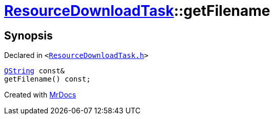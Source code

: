 [#ResourceDownloadTask-getFilename]
= xref:ResourceDownloadTask.adoc[ResourceDownloadTask]::getFilename
:relfileprefix: ../
:mrdocs:


== Synopsis

Declared in `&lt;https://github.com/PrismLauncher/PrismLauncher/blob/develop/launcher/ResourceDownloadTask.h#L38[ResourceDownloadTask&period;h]&gt;`

[source,cpp,subs="verbatim,replacements,macros,-callouts"]
----
xref:QString.adoc[QString] const&
getFilename() const;
----



[.small]#Created with https://www.mrdocs.com[MrDocs]#
